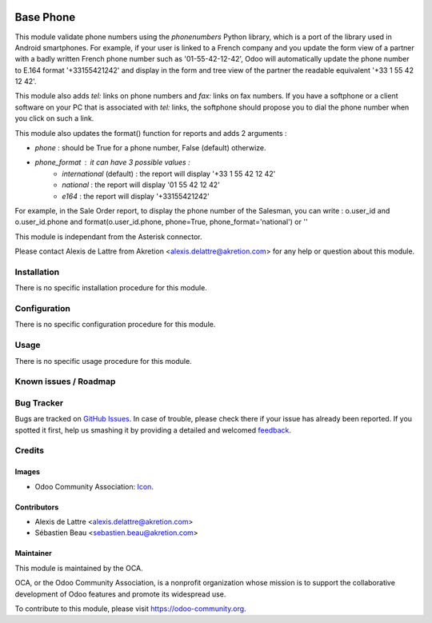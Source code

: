 .. image:: https://img.shields.io/badge/licence-AGPL--3-blue.svg
   :target: http://www.gnu.org/licenses/agpl-3.0-standalone.html
   :alt: License: AGPL-3

==========
Base Phone
==========

This module validate phone numbers using the *phonenumbers* Python library,
which is a port of the library used in Android smartphones. For example, if
your user is linked to a French company and you update the form view of a
partner with a badly written French phone number such as '01-55-42-12-42',
Odoo will automatically update the phone number to E.164 format '+33155421242'
and display in the form and tree view of the partner the readable equivalent
'+33 1 55 42 12 42'.

This module also adds *tel:* links on phone numbers and *fax:* links on fax
numbers. If you have a softphone or a client software on your PC that is
associated with *tel:* links, the softphone should propose you to dial the
phone number when you click on such a link.

This module also updates the format() function for reports and adds 2
arguments :

* *phone* : should be True for a phone number, False (default) otherwize.
* *phone_format* : it can have 3 possible values :
    * *international* (default) : the report will display '+33 1 55 42 12 42'
    * *national* : the report will display '01 55 42 12 42'
    * *e164* : the report will display '+33155421242'

For example, in the Sale Order report, to display the phone number of the
Salesman, you can write :  o.user_id and o.user_id.phone and
format(o.user_id.phone, phone=True, phone_format='national') or ''

This module is independant from the Asterisk connector.

Please contact Alexis de Lattre from Akretion <alexis.delattre@akretion.com>
for any help or question about this module.

Installation
============

There is no specific installation procedure for this module.

Configuration
=============

There is no specific configuration procedure for this module.

Usage
=====

There is no specific usage procedure for this module.

.. image:: https://odoo-community.org/website/image/ir.attachment/5784_f2813bd/datas
   :alt: Try me on Runbot
   :target: https://runbot.odoo-community.org/runbot/{repo_id}/9.0

Known issues / Roadmap
======================


Bug Tracker
===========

Bugs are tracked on `GitHub Issues
<https://github.com/OCA/{project_repo}/issues>`_. In case of trouble, please
check there if your issue has already been reported. If you spotted it first,
help us smashing it by providing a detailed and welcomed `feedback
<https://github.com/OCA/connector-telephony/issues/new?body=module:%20base_phone%0Aversion:%209.0%0A%0A**Steps%20to%20reproduce**%0A-%20...%0A%0A**Current%20behavior**%0A%0A**Expected%20behavior**>`_.

Credits
=======

Images
------

* Odoo Community Association: `Icon <https://github.com/OCA/maintainer-tools/blob/master/template/module/static/description/icon.svg>`_.

Contributors
------------

* Alexis de Lattre <alexis.delattre@akretion.com>
* Sébastien Beau <sebastien.beau@akretion.com>

Maintainer
----------

.. image:: https://odoo-community.org/logo.png
   :alt: Odoo Community Association
   :target: https://odoo-community.org

This module is maintained by the OCA.

OCA, or the Odoo Community Association, is a nonprofit organization whose
mission is to support the collaborative development of Odoo features and
promote its widespread use.

To contribute to this module, please visit https://odoo-community.org.
